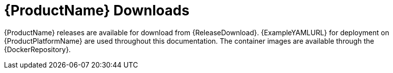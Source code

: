 // Module included in the following assemblies:
//
// getting-started.adoc

[id='downloads-{context}']
= {ProductName} Downloads

{ProductName} releases are available for download from {ReleaseDownload}.
ifdef::Downloading[]
The release artifacts contain documentation,
a Helm Chart for deployment using link:https://helm.sh/[Helm^],
and example YAML files for deployment on {ProductPlatformName}.
The example files are used throughout this documentation and can be used to install {ProductName}.
endif::Downloading[]
ifndef::Downloading[]
{ExampleYAMLURL} for deployment on {ProductPlatformName} are used throughout this documentation.
endif::Downloading[]
The container images are available through the {DockerRepository}.
